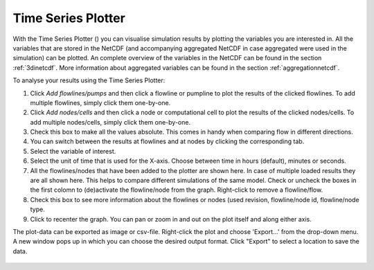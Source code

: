 .. _time_series_plotter:

Time Series Plotter
===================
With the Time Series Plotter (|timeseriesplottertoolbar|) you can visualise simulation results by plotting the variables you are interested in. All the variables that are stored in the NetCDF (and accompanying aggregated NetCDF in case aggregated were used in the simulation) can be plotted. An complete overview of the variables in the NetCDF can be found in the section :ref:`3dinetcdf`. More information about aggregated variables can be found in the section :ref:`aggregationnetcdf`.

To analyse your results using the Time Series Plotter:

1) Click *Add flowlines/pumps* and then click a flowline or pumpline to plot the results of the clicked flowlines. To add multiple flowlines, simply click them one-by-one.
2) Click *Add nodes/cells* and then click a node or computational cell to plot the results of the clicked nodes/cells. To add multiple nodes/cells, simply click them one-by-one.
3) Check this box to make all the values absolute. This comes in handy when comparing flow in different directions.
4) You can switch between the results at flowlines and at nodes by clicking the corresponding tab.
5) Select the variable of interest.
6) Select the unit of time that is used for the X-axis. Choose between time in hours (default), minutes or seconds.
7) All the flowlines/nodes that have been added to the plotter are shown here. In case of multiple loaded results they are all shown here. This helps to compare different simulations of the same model. Check or uncheck the boxes in the first colomn to (de)activate the flowline/node from the graph. Right-click to remove a flowline/flow.
8) Check this box to see more information about the flowlines or nodes (used revision, flowline/node id, flowline/node type.
9) Click |A-icon| to recenter the graph. You can pan or zoom in and out on the plot itself and along either axis.

The plot-data can be exported as image or csv-file. Right-click the plot and choose 'Export...' from the drop-down menu. A new window pops up in which you can choose the desired output format. Click "Export" to select a location to save the data.

.. VRAAG: I CAN"T GET THE IMAGE TO SCALE PROPERLY. THE SIZE (pxs) IS COMPLETELY THE SAME AS THE SIDEVIEW TOOL, WHICH DOES RESPOND TO MY CHANGING THE SIZE..
.. figure:: image/i_time_series_plotter.png
    :alt: Time Series Plotter
	:scale: 75%

.. |timeseriesplottertoolbar| image:: image/i_3di_results_analysis_toolbar_plotter.png
	:scale: 25%
	
.. |A-icon| image:: /image/i_time_series_plotter_a_icon.png
	:scale: 120%
	